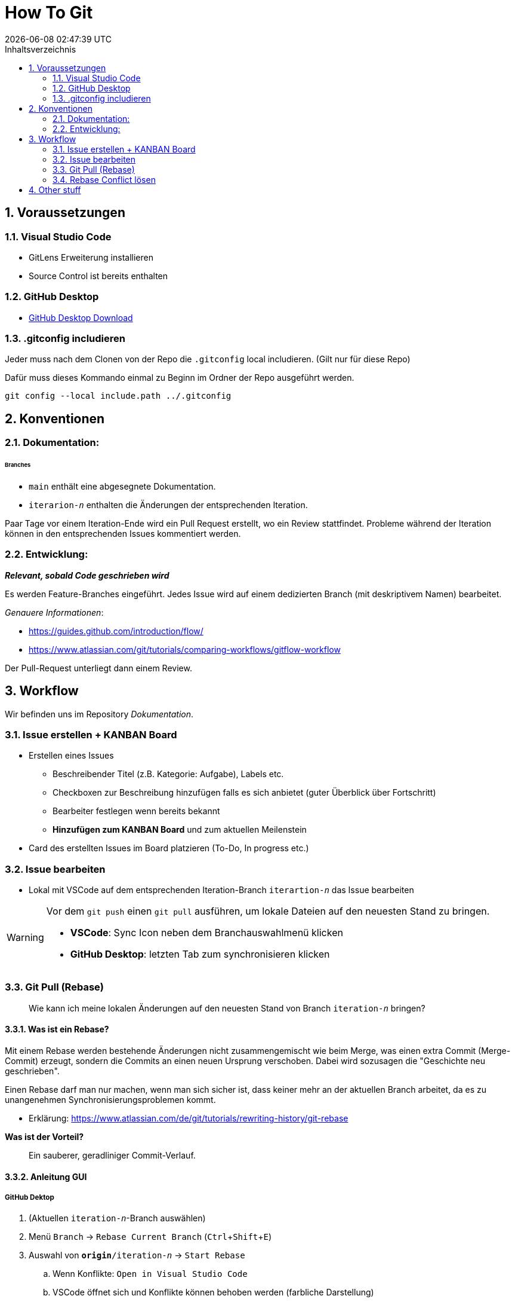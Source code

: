= How To Git
{localdatetime}
:toc:
:toc-title: Inhaltsverzeichnis
:toclevels: 2
:sectnums:
:icons: font
//:source-highlighter: highlightjs
:source-highlighter: rouge
:xrefstyle: full
:figure-caption: Abbildung
:table-caption: Tabelle
:experimental:

== Voraussetzungen

=== Visual Studio Code
- GitLens Erweiterung installieren
- Source Control ist bereits enthalten

=== GitHub Desktop
- link:https://desktop.github.com/[GitHub Desktop Download]

=== .gitconfig includieren
Jeder muss nach dem Clonen von der Repo die `.gitconfig` local includieren. (Gilt nur für diese Repo)

Dafür muss dieses Kommando einmal zu Beginn im Ordner der Repo ausgeführt werden.
```shell
git config --local include.path ../.gitconfig
```

== Konventionen

=== Dokumentation:

====== Branches
* `main` enthält eine abgesegnete Dokumentation.
* `iterarion-_n_` enthalten die Änderungen der entsprechenden Iteration.


Paar Tage vor einem Iteration-Ende wird ein Pull Request erstellt, wo ein Review stattfindet. Probleme während der Iteration können in den entsprechenden Issues kommentiert werden.

// * 	Hier können die Änderungen reviewed werden, Hinweise gegeben werden etc.
// ** 	Wie und warum?
// * 	_Rebase and merge_ erfolgt durch Julian/Jonas/Carl/? durch:
// ** 	git checkout development
// **  git rebase master


=== Entwicklung:
*_Relevant, sobald Code geschrieben wird_*

Es werden Feature-Branches eingeführt. Jedes Issue wird auf einem dedizierten Branch (mit deskriptivem Namen) bearbeitet.

_Genauere Informationen_:

*   https://guides.github.com/introduction/flow/
*   https://www.atlassian.com/git/tutorials/comparing-workflows/gitflow-workflow

Der Pull-Request unterliegt dann einem Review.


== Workflow

Wir befinden uns im Repository _Dokumentation_.

=== Issue erstellen + KANBAN Board
*	Erstellen eines Issues
**	Beschreibender Titel  (z.B. Kategorie: Aufgabe), Labels etc.
** 	Checkboxen zur Beschreibung hinzufügen falls es sich anbietet (guter Überblick über Fortschritt)
**	Bearbeiter festlegen wenn bereits bekannt
**  *Hinzufügen zum KANBAN Board* und zum aktuellen Meilenstein

*	Card des erstellten Issues im Board platzieren (To-Do, In progress etc.)


=== Issue bearbeiten
* Lokal mit VSCode auf dem entsprechenden Iteration-Branch `iterartion-_n_` das Issue bearbeiten

[WARNING]
====
Vor dem `git push` einen `git pull` ausführen, um lokale Dateien auf den neuesten Stand zu bringen.

* *VSCode*: Sync Icon neben dem Branchauswahlmenü klicken
* *GitHub Desktop*: letzten Tab zum synchronisieren klicken
====

=== Git Pull (Rebase)

> Wie kann ich meine lokalen Änderungen auf den neuesten Stand von Branch `iteration-_n_` bringen?

==== Was ist ein Rebase?
Mit einem Rebase werden bestehende Änderungen nicht zusammengemischt wie beim Merge, was einen extra Commit (Merge-Commit) erzeugt, sondern die Commits an einen neuen Ursprung verschoben. Dabei wird sozusagen die "Geschichte neu geschrieben".

Einen Rebase darf man nur machen, wenn man sich sicher ist, dass keiner mehr an der aktuellen Branch arbeitet, da es zu unangenehmen Synchronisierungsproblemen kommt.

* Erklärung: https://www.atlassian.com/de/git/tutorials/rewriting-history/git-rebase

*Was ist der Vorteil?*

> Ein sauberer, geradliniger Commit-Verlauf.

==== Anleitung GUI

===== GitHub Dektop

. (Aktuellen `iteration-_n_`-Branch auswählen)
. Menü `Branch` -> `Rebase Current Branch` (kbd:[Ctrl + Shift + E])
. 	Auswahl von `*origin*/iteration-_n_` -> `Start Rebase`
.. 	Wenn Konflikte: `Open in Visual Studio Code`
.. 	VSCode öffnet sich und Konflikte können behoben werden (farbliche Darstellung)
.. 	In der Datei befinden sich jetzt Marker, die entfernt werden müssen. Der Inhalt kann nach belieben angepasst werden. Am Besten sollte aber nur der Konflikt gelöst werden. https://www.atlassian.com/de/git/tutorials/using-branches/merge-conflicts[Weitere Infos]
. 	`Continue Rebase`

=== Rebase Conflict lösen

https://www.atlassian.com/de/git/tutorials/using-branches/merge-conflicts




== Other stuff
Projekt-Management Board in der Orga
Dokumentation mit KANBAN Board
Entwicklung mit Board (später)

Wollen Coaches auch Boards sehen?